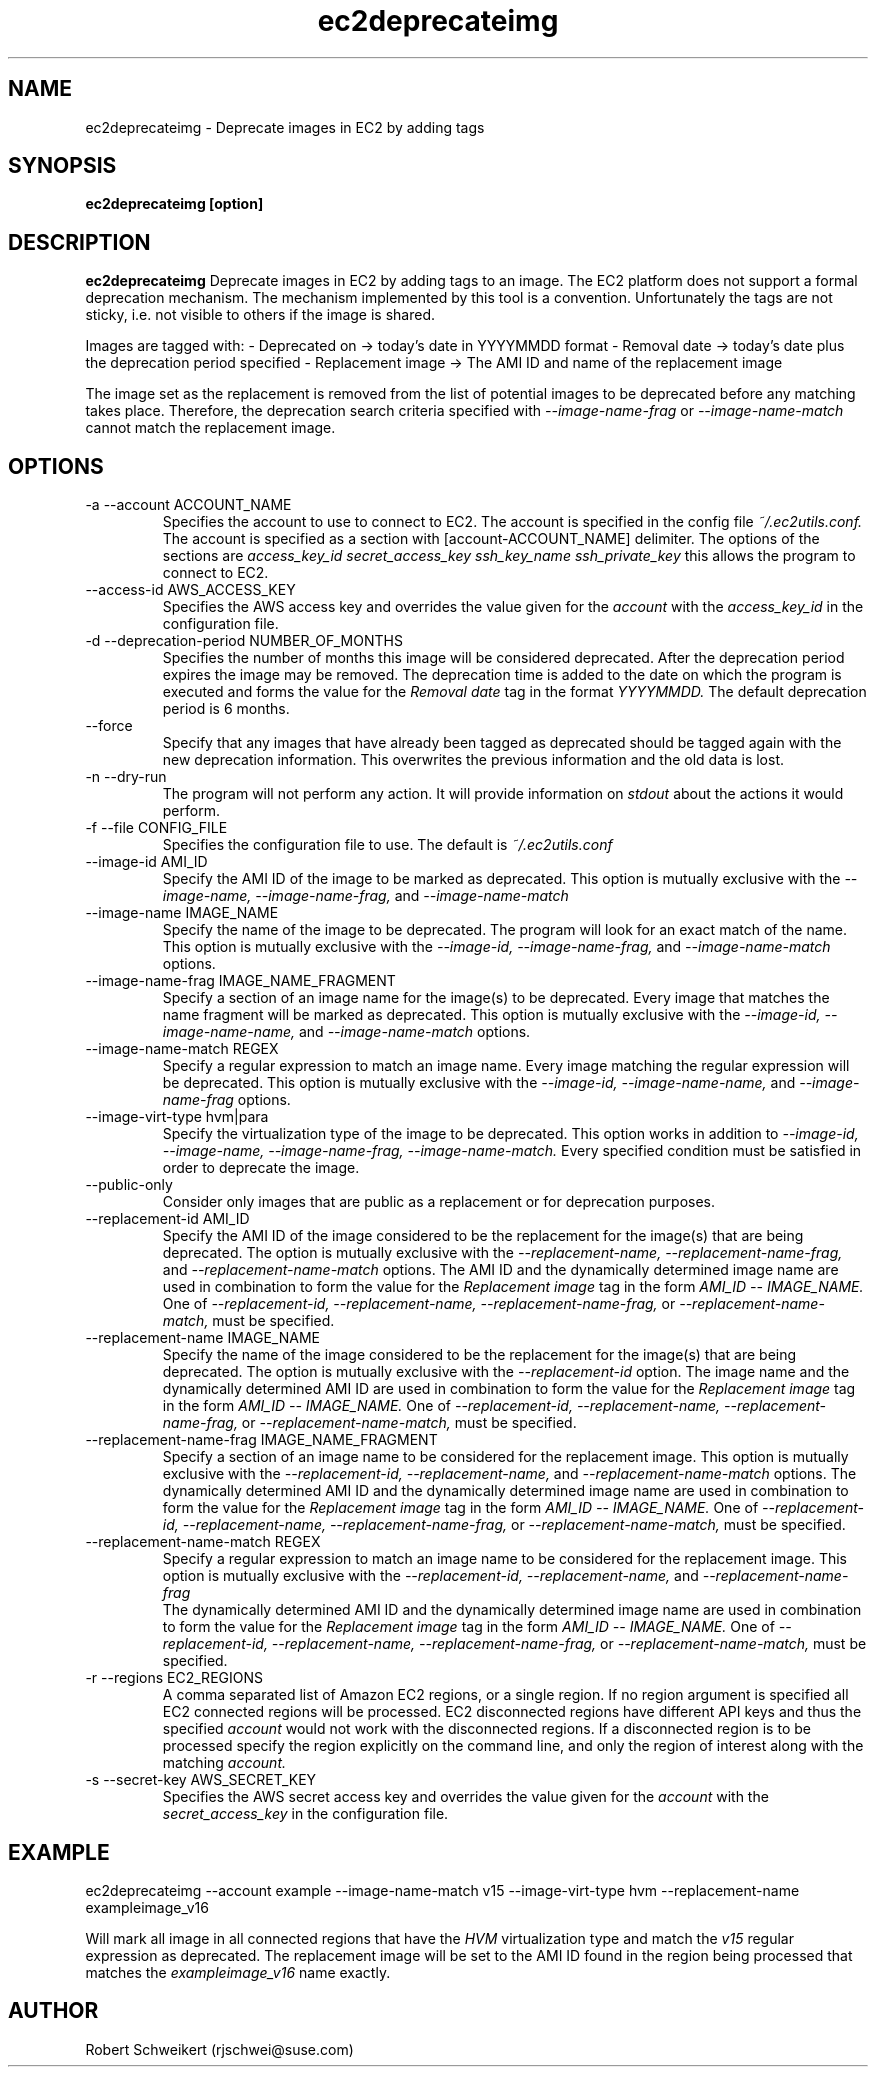 .\" Process this file with
.\" groff -man -Tascii ec2deprecateimg.1
.\"
.TH ec2deprecateimg 1
.SH NAME
ec2deprecateimg \- Deprecate images in EC2 by adding tags
.SH SYNOPSIS
.B ec2deprecateimg [option]
.SH DESCRIPTION
.B ec2deprecateimg
Deprecate images in EC2 by adding tags to an image. The EC2 platform does
not support a formal deprecation mechanism. The mechanism implemented by this
tool is a convention. Unfortunately the tags are not sticky, i.e. not visible
to others if the image is shared.

Images are tagged with:
- Deprecated on     -> today's date in YYYYMMDD format
- Removal date      -> today's date plus the deprecation period specified
- Replacement image -> The AMI ID and name of the replacement image

The image set as the replacement is removed from the list of potential images
to be deprecated before any matching takes place. Therefore, the deprecation
search criteria specified with
.I --image-name-frag
or
.I --image-name-match
cannot match the replacement image.
.SH OPTIONS
.IP "-a --account ACCOUNT_NAME"
Specifies the account to use to connect to EC2. The account is specified
in the config file
.I ~/.ec2utils.conf.
The account is specified as a section with [account-ACCOUNT_NAME] delimiter.
The options of the sections are
.I access_key_id
.I secret_access_key
.I ssh_key_name
.I ssh_private_key
this allows the program to connect to EC2.
.IP "--access-id AWS_ACCESS_KEY"
Specifies the AWS access key and overrides the value given for the
.I account
with the
.I access_key_id
in the configuration file.
.IP "-d --deprecation-period NUMBER_OF_MONTHS"
Specifies the number of months this image will be considered deprecated. After
the deprecation period expires the image may be removed. The deprecation time
is added to the date on which the program is executed and forms the value for
the
.I Removal date
tag in the format
.I YYYYMMDD.
The default deprecation period is 6 months. 
.IP "--force"
Specify that any images that have already been tagged as deprecated should be
tagged again with the new deprecation information. This overwrites the
previous information and the old data is lost.
.IP "-n --dry-run"
The program will not perform any action. It will provide information on
.I stdout
about the actions it would perform.
.IP "-f --file CONFIG_FILE"
Specifies the configuration file to use. The default is
.I ~/.ec2utils.conf
.IP "--image-id AMI_ID"
Specify the AMI ID of the image to be marked as deprecated. This option is
mutually exclusive with the
.I --image-name,
.I --image-name-frag,
and
.I --image-name-match
.IP "--image-name IMAGE_NAME"
Specify the name of the image to be deprecated. The program will look for
an exact match of the name. This option is mutually exclusive with the
.I --image-id,
.I --image-name-frag,
and
.I --image-name-match
options.
.IP "--image-name-frag IMAGE_NAME_FRAGMENT"
Specify a section of an image name for the image(s) to be deprecated. Every
image that matches the name fragment will be marked as deprecated. This
option is mutually exclusive with the
.I --image-id,
.I --image-name-name,
and
.I --image-name-match
options.
.IP "--image-name-match REGEX"
Specify a regular expression to match an image name. Every image matching the
regular expression will be deprecated. This option is mutually
exclusive with the
.I --image-id,
.I --image-name-name,
and
.I --image-name-frag
options.
.IP "--image-virt-type hvm|para"
Specify the virtualization type of the image to be deprecated. This option
works in addition to
.I --image-id,
.I --image-name,
.I --image-name-frag,
.I --image-name-match.
Every specified condition must be satisfied in order to deprecate the image.
.IP "--public-only"
Consider only images that are public as a replacement or for deprecation
purposes.
.IP "--replacement-id AMI_ID"
Specify the AMI ID of the image considered to be the replacement for the
image(s) that are being deprecated. The option is mutually exclusive
with the
.I --replacement-name,
.I --replacement-name-frag,
and 
.I --replacement-name-match
options. The AMI ID and the dynamically determined image name are used in
combination to form the value for the
.I Replacement image
tag in the form
.I AMI_ID -- IMAGE_NAME.
One of
.I --replacement-id,
.I --replacement-name,
.I --replacement-name-frag,
or
.I --replacement-name-match,
must be specified.
.IP "--replacement-name IMAGE_NAME"
Specify the name of the image considered to be the replacement for the
image(s) that are being deprecated. The option is mutually exclusive
with the
.I --replacement-id
option. The image name and the dynamically determined AMI ID are used in
combination to form the value for the
.I Replacement image
tag in the form
.I AMI_ID -- IMAGE_NAME.
One of
.I --replacement-id,
.I --replacement-name,
.I --replacement-name-frag,
or
.I --replacement-name-match,
must be specified.
.IP "--replacement-name-frag IMAGE_NAME_FRAGMENT"
Specify a section of an image name to be considered for the replacement
image. This option is mutually
exclusive with the
.I --replacement-id,
.I --replacement-name,
and 
.I --replacement-name-match
options. The dynamically determined AMI ID and the dynamically determined
image name are used in combination to form the value for the
.I Replacement image
tag in the form
.I AMI_ID -- IMAGE_NAME.
One of
.I --replacement-id,
.I --replacement-name,
.I --replacement-name-frag,
or
.I --replacement-name-match,
must be specified.
.IP "--replacement-name-match REGEX"
Specify a regular expression to match an image name to be considered for
the replacement image. This option is mutually exclusive with the
.I --replacement-id,
.I --replacement-name,
and
.I --replacement-name-frag
 The dynamically determined AMI ID and the dynamically determined image name
are used in combination to form the value for the
.I Replacement image
tag in the form
.I AMI_ID -- IMAGE_NAME.
One of
.I --replacement-id,
.I --replacement-name,
.I --replacement-name-frag,
or
.I --replacement-name-match,
must be specified.
.IP "-r --regions EC2_REGIONS"
A comma separated list of Amazon EC2 regions, or a single region. If no
region argument is specified all EC2 connected regions will be processed.
EC2 disconnected regions have different API keys and thus the specified
.I account
would not work with the disconnected regions. If a disconnected region is to
be processed specify the region explicitly on the command line, and only the
region of interest along with the matching
.I account.
.IP "-s --secret-key AWS_SECRET_KEY"
Specifies the AWS secret access key and overrides the value given for the
.I account
with the
.I secret_access_key
in the configuration file.
.SH EXAMPLE
ec2deprecateimg --account example --image-name-match v15 --image-virt-type hvm --replacement-name exampleimage_v16

Will mark all image in all connected regions that have the
.I HVM
virtualization type and match the
.I v15
regular expression as deprecated. The replacement image will be set to the
AMI ID found in the region being processed that matches the
.I exampleimage_v16
name exactly.
.SH AUTHOR
Robert Schweikert (rjschwei@suse.com)
